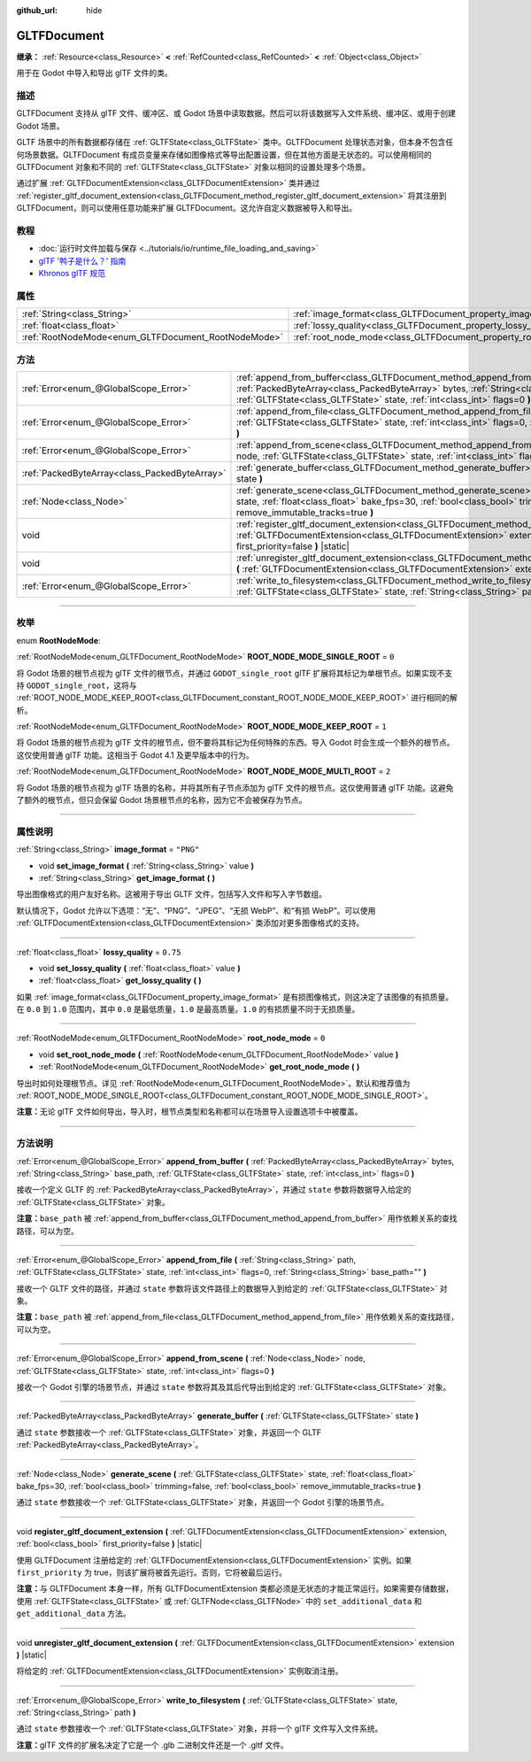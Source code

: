 :github_url: hide

.. DO NOT EDIT THIS FILE!!!
.. Generated automatically from Godot engine sources.
.. Generator: https://github.com/godotengine/godot/tree/master/doc/tools/make_rst.py.
.. XML source: https://github.com/godotengine/godot/tree/master/modules/gltf/doc_classes/GLTFDocument.xml.

.. _class_GLTFDocument:

GLTFDocument
============

**继承：** :ref:`Resource<class_Resource>` **<** :ref:`RefCounted<class_RefCounted>` **<** :ref:`Object<class_Object>`

用于在 Godot 中导入和导出 glTF 文件的类。

.. rst-class:: classref-introduction-group

描述
----

GLTFDocument 支持从 glTF 文件、缓冲区、或 Godot 场景中读取数据。然后可以将该数据写入文件系统、缓冲区、或用于创建 Godot 场景。

GLTF 场景中的所有数据都存储在 :ref:`GLTFState<class_GLTFState>` 类中。GLTFDocument 处理状态对象，但本身不包含任何场景数据。GLTFDocument 有成员变量来存储如图像格式等导出配置设置，但在其他方面是无状态的。可以使用相同的 GLTFDocument 对象和不同的 :ref:`GLTFState<class_GLTFState>` 对象以相同的设置处理多个场景。

通过扩展 :ref:`GLTFDocumentExtension<class_GLTFDocumentExtension>` 类并通过 :ref:`register_gltf_document_extension<class_GLTFDocument_method_register_gltf_document_extension>` 将其注册到 GLTFDocument，则可以使用任意功能来扩展 GLTFDocument。这允许自定义数据被导入和导出。

.. rst-class:: classref-introduction-group

教程
----

- :doc:`运行时文件加载与保存 <../tutorials/io/runtime_file_loading_and_saving>`

- `glTF '鸭子是什么？' 指南 <https://www.khronos.org/files/gltf20-reference-guide.pdf>`__

- `Khronos glTF 规范 <https://registry.khronos.org/glTF/>`__

.. rst-class:: classref-reftable-group

属性
----

.. table::
   :widths: auto

   +-----------------------------------------------------+-------------------------------------------------------------------+-----------+
   | :ref:`String<class_String>`                         | :ref:`image_format<class_GLTFDocument_property_image_format>`     | ``"PNG"`` |
   +-----------------------------------------------------+-------------------------------------------------------------------+-----------+
   | :ref:`float<class_float>`                           | :ref:`lossy_quality<class_GLTFDocument_property_lossy_quality>`   | ``0.75``  |
   +-----------------------------------------------------+-------------------------------------------------------------------+-----------+
   | :ref:`RootNodeMode<enum_GLTFDocument_RootNodeMode>` | :ref:`root_node_mode<class_GLTFDocument_property_root_node_mode>` | ``0``     |
   +-----------------------------------------------------+-------------------------------------------------------------------+-----------+

.. rst-class:: classref-reftable-group

方法
----

.. table::
   :widths: auto

   +-----------------------------------------------+----------------------------------------------------------------------------------------------------------------------------------------------------------------------------------------------------------------------------------------------------------+
   | :ref:`Error<enum_@GlobalScope_Error>`         | :ref:`append_from_buffer<class_GLTFDocument_method_append_from_buffer>` **(** :ref:`PackedByteArray<class_PackedByteArray>` bytes, :ref:`String<class_String>` base_path, :ref:`GLTFState<class_GLTFState>` state, :ref:`int<class_int>` flags=0 **)**   |
   +-----------------------------------------------+----------------------------------------------------------------------------------------------------------------------------------------------------------------------------------------------------------------------------------------------------------+
   | :ref:`Error<enum_@GlobalScope_Error>`         | :ref:`append_from_file<class_GLTFDocument_method_append_from_file>` **(** :ref:`String<class_String>` path, :ref:`GLTFState<class_GLTFState>` state, :ref:`int<class_int>` flags=0, :ref:`String<class_String>` base_path="" **)**                       |
   +-----------------------------------------------+----------------------------------------------------------------------------------------------------------------------------------------------------------------------------------------------------------------------------------------------------------+
   | :ref:`Error<enum_@GlobalScope_Error>`         | :ref:`append_from_scene<class_GLTFDocument_method_append_from_scene>` **(** :ref:`Node<class_Node>` node, :ref:`GLTFState<class_GLTFState>` state, :ref:`int<class_int>` flags=0 **)**                                                                   |
   +-----------------------------------------------+----------------------------------------------------------------------------------------------------------------------------------------------------------------------------------------------------------------------------------------------------------+
   | :ref:`PackedByteArray<class_PackedByteArray>` | :ref:`generate_buffer<class_GLTFDocument_method_generate_buffer>` **(** :ref:`GLTFState<class_GLTFState>` state **)**                                                                                                                                    |
   +-----------------------------------------------+----------------------------------------------------------------------------------------------------------------------------------------------------------------------------------------------------------------------------------------------------------+
   | :ref:`Node<class_Node>`                       | :ref:`generate_scene<class_GLTFDocument_method_generate_scene>` **(** :ref:`GLTFState<class_GLTFState>` state, :ref:`float<class_float>` bake_fps=30, :ref:`bool<class_bool>` trimming=false, :ref:`bool<class_bool>` remove_immutable_tracks=true **)** |
   +-----------------------------------------------+----------------------------------------------------------------------------------------------------------------------------------------------------------------------------------------------------------------------------------------------------------+
   | void                                          | :ref:`register_gltf_document_extension<class_GLTFDocument_method_register_gltf_document_extension>` **(** :ref:`GLTFDocumentExtension<class_GLTFDocumentExtension>` extension, :ref:`bool<class_bool>` first_priority=false **)** |static|               |
   +-----------------------------------------------+----------------------------------------------------------------------------------------------------------------------------------------------------------------------------------------------------------------------------------------------------------+
   | void                                          | :ref:`unregister_gltf_document_extension<class_GLTFDocument_method_unregister_gltf_document_extension>` **(** :ref:`GLTFDocumentExtension<class_GLTFDocumentExtension>` extension **)** |static|                                                         |
   +-----------------------------------------------+----------------------------------------------------------------------------------------------------------------------------------------------------------------------------------------------------------------------------------------------------------+
   | :ref:`Error<enum_@GlobalScope_Error>`         | :ref:`write_to_filesystem<class_GLTFDocument_method_write_to_filesystem>` **(** :ref:`GLTFState<class_GLTFState>` state, :ref:`String<class_String>` path **)**                                                                                          |
   +-----------------------------------------------+----------------------------------------------------------------------------------------------------------------------------------------------------------------------------------------------------------------------------------------------------------+

.. rst-class:: classref-section-separator

----

.. rst-class:: classref-descriptions-group

枚举
----

.. _enum_GLTFDocument_RootNodeMode:

.. rst-class:: classref-enumeration

enum **RootNodeMode**:

.. _class_GLTFDocument_constant_ROOT_NODE_MODE_SINGLE_ROOT:

.. rst-class:: classref-enumeration-constant

:ref:`RootNodeMode<enum_GLTFDocument_RootNodeMode>` **ROOT_NODE_MODE_SINGLE_ROOT** = ``0``

将 Godot 场景的根节点视为 glTF 文件的根节点，并通过 ``GODOT_single_root`` glTF 扩展将其标记为单根节点。如果实现不支持 ``GODOT_single_root``\ ，这将与 :ref:`ROOT_NODE_MODE_KEEP_ROOT<class_GLTFDocument_constant_ROOT_NODE_MODE_KEEP_ROOT>` 进行相同的解析。

.. _class_GLTFDocument_constant_ROOT_NODE_MODE_KEEP_ROOT:

.. rst-class:: classref-enumeration-constant

:ref:`RootNodeMode<enum_GLTFDocument_RootNodeMode>` **ROOT_NODE_MODE_KEEP_ROOT** = ``1``

将 Godot 场景的根节点视为 glTF 文件的根节点，但不要将其标记为任何特殊的东西。导入 Godot 时会生成一个额外的根节点。这仅使用普通 glTF 功能。这相当于 Godot 4.1 及更早版本中的行为。

.. _class_GLTFDocument_constant_ROOT_NODE_MODE_MULTI_ROOT:

.. rst-class:: classref-enumeration-constant

:ref:`RootNodeMode<enum_GLTFDocument_RootNodeMode>` **ROOT_NODE_MODE_MULTI_ROOT** = ``2``

将 Godot 场景的根节点视为 glTF 场景的名称，并将其所有子节点添加为 glTF 文件的根节点。这仅使用普通 glTF 功能。这避免了额外的根节点，但只会保留 Godot 场景根节点的名称，因为它不会被保存为节点。

.. rst-class:: classref-section-separator

----

.. rst-class:: classref-descriptions-group

属性说明
--------

.. _class_GLTFDocument_property_image_format:

.. rst-class:: classref-property

:ref:`String<class_String>` **image_format** = ``"PNG"``

.. rst-class:: classref-property-setget

- void **set_image_format** **(** :ref:`String<class_String>` value **)**
- :ref:`String<class_String>` **get_image_format** **(** **)**

导出图像格式的用户友好名称。这被用于导出 GLTF 文件，包括写入文件和写入字节数组。

默认情况下，Godot 允许以下选项：“无”、“PNG”、“JPEG”、“无损 WebP”、和“有损 WebP”。可以使用 :ref:`GLTFDocumentExtension<class_GLTFDocumentExtension>` 类添加对更多图像格式的支持。

.. rst-class:: classref-item-separator

----

.. _class_GLTFDocument_property_lossy_quality:

.. rst-class:: classref-property

:ref:`float<class_float>` **lossy_quality** = ``0.75``

.. rst-class:: classref-property-setget

- void **set_lossy_quality** **(** :ref:`float<class_float>` value **)**
- :ref:`float<class_float>` **get_lossy_quality** **(** **)**

如果 :ref:`image_format<class_GLTFDocument_property_image_format>` 是有损图像格式，则这决定了该图像的有损质量。在 ``0.0`` 到 ``1.0`` 范围内，其中 ``0.0`` 是最低质量，\ ``1.0`` 是最高质量。\ ``1.0`` 的有损质量不同于无损质量。

.. rst-class:: classref-item-separator

----

.. _class_GLTFDocument_property_root_node_mode:

.. rst-class:: classref-property

:ref:`RootNodeMode<enum_GLTFDocument_RootNodeMode>` **root_node_mode** = ``0``

.. rst-class:: classref-property-setget

- void **set_root_node_mode** **(** :ref:`RootNodeMode<enum_GLTFDocument_RootNodeMode>` value **)**
- :ref:`RootNodeMode<enum_GLTFDocument_RootNodeMode>` **get_root_node_mode** **(** **)**

导出时如何处理根节点。详见 :ref:`RootNodeMode<enum_GLTFDocument_RootNodeMode>`\ 。默认和推荐值为 :ref:`ROOT_NODE_MODE_SINGLE_ROOT<class_GLTFDocument_constant_ROOT_NODE_MODE_SINGLE_ROOT>`\ 。

\ **注意：**\ 无论 glTF 文件如何导出，导入时，根节点类型和名称都可以在场景导入设置选项卡中被覆盖。

.. rst-class:: classref-section-separator

----

.. rst-class:: classref-descriptions-group

方法说明
--------

.. _class_GLTFDocument_method_append_from_buffer:

.. rst-class:: classref-method

:ref:`Error<enum_@GlobalScope_Error>` **append_from_buffer** **(** :ref:`PackedByteArray<class_PackedByteArray>` bytes, :ref:`String<class_String>` base_path, :ref:`GLTFState<class_GLTFState>` state, :ref:`int<class_int>` flags=0 **)**

接收一个定义 GLTF 的 :ref:`PackedByteArray<class_PackedByteArray>`\ ，并通过 ``state`` 参数将数据导入给定的 :ref:`GLTFState<class_GLTFState>` 对象。

\ **注意：**\ ``base_path`` 被 :ref:`append_from_buffer<class_GLTFDocument_method_append_from_buffer>` 用作依赖关系的查找路径，可以为空。

.. rst-class:: classref-item-separator

----

.. _class_GLTFDocument_method_append_from_file:

.. rst-class:: classref-method

:ref:`Error<enum_@GlobalScope_Error>` **append_from_file** **(** :ref:`String<class_String>` path, :ref:`GLTFState<class_GLTFState>` state, :ref:`int<class_int>` flags=0, :ref:`String<class_String>` base_path="" **)**

接收一个 GLTF 文件的路径，并通过 ``state`` 参数将该文件路径上的数据导入到给定的 :ref:`GLTFState<class_GLTFState>` 对象。

\ **注意：**\ ``base_path`` 被 :ref:`append_from_file<class_GLTFDocument_method_append_from_file>` 用作依赖关系的查找路径，可以为空。

.. rst-class:: classref-item-separator

----

.. _class_GLTFDocument_method_append_from_scene:

.. rst-class:: classref-method

:ref:`Error<enum_@GlobalScope_Error>` **append_from_scene** **(** :ref:`Node<class_Node>` node, :ref:`GLTFState<class_GLTFState>` state, :ref:`int<class_int>` flags=0 **)**

接收一个 Godot 引擎的场景节点，并通过 ``state`` 参数将其及其后代导出到给定的 :ref:`GLTFState<class_GLTFState>` 对象。

.. rst-class:: classref-item-separator

----

.. _class_GLTFDocument_method_generate_buffer:

.. rst-class:: classref-method

:ref:`PackedByteArray<class_PackedByteArray>` **generate_buffer** **(** :ref:`GLTFState<class_GLTFState>` state **)**

通过 ``state`` 参数接收一个 :ref:`GLTFState<class_GLTFState>` 对象，并返回一个 GLTF :ref:`PackedByteArray<class_PackedByteArray>`\ 。

.. rst-class:: classref-item-separator

----

.. _class_GLTFDocument_method_generate_scene:

.. rst-class:: classref-method

:ref:`Node<class_Node>` **generate_scene** **(** :ref:`GLTFState<class_GLTFState>` state, :ref:`float<class_float>` bake_fps=30, :ref:`bool<class_bool>` trimming=false, :ref:`bool<class_bool>` remove_immutable_tracks=true **)**

通过 ``state`` 参数接收一个 :ref:`GLTFState<class_GLTFState>` 对象，并返回一个 Godot 引擎的场景节点。

.. rst-class:: classref-item-separator

----

.. _class_GLTFDocument_method_register_gltf_document_extension:

.. rst-class:: classref-method

void **register_gltf_document_extension** **(** :ref:`GLTFDocumentExtension<class_GLTFDocumentExtension>` extension, :ref:`bool<class_bool>` first_priority=false **)** |static|

使用 GLTFDocument 注册给定的 :ref:`GLTFDocumentExtension<class_GLTFDocumentExtension>` 实例。如果 ``first_priority`` 为 true，则该扩展将被首先运行。否则，它将被最后运行。

\ **注意：**\ 与 GLTFDocument 本身一样，所有 GLTFDocumentExtension 类都必须是无状态的才能正常运行。如果需要存储数据，使用 :ref:`GLTFState<class_GLTFState>` 或 :ref:`GLTFNode<class_GLTFNode>` 中的 ``set_additional_data`` 和 ``get_additional_data`` 方法。

.. rst-class:: classref-item-separator

----

.. _class_GLTFDocument_method_unregister_gltf_document_extension:

.. rst-class:: classref-method

void **unregister_gltf_document_extension** **(** :ref:`GLTFDocumentExtension<class_GLTFDocumentExtension>` extension **)** |static|

将给定的 :ref:`GLTFDocumentExtension<class_GLTFDocumentExtension>` 实例取消注册。

.. rst-class:: classref-item-separator

----

.. _class_GLTFDocument_method_write_to_filesystem:

.. rst-class:: classref-method

:ref:`Error<enum_@GlobalScope_Error>` **write_to_filesystem** **(** :ref:`GLTFState<class_GLTFState>` state, :ref:`String<class_String>` path **)**

通过 ``state`` 参数接收一个 :ref:`GLTFState<class_GLTFState>` 对象，并将一个 glTF 文件写入文件系统。

\ **注意：**\ glTF 文件的扩展名决定了它是一个 .glb 二进制文件还是一个 .gltf 文件。

.. |virtual| replace:: :abbr:`virtual (本方法通常需要用户覆盖才能生效。)`
.. |const| replace:: :abbr:`const (本方法没有副作用。不会修改该实例的任何成员变量。)`
.. |vararg| replace:: :abbr:`vararg (本方法除了在此处描述的参数外，还能够继续接受任意数量的参数。)`
.. |constructor| replace:: :abbr:`constructor (本方法用于构造某个类型。)`
.. |static| replace:: :abbr:`static (调用本方法无需实例，所以可以直接使用类名调用。)`
.. |operator| replace:: :abbr:`operator (本方法描述的是使用本类型作为左操作数的有效操作符。)`
.. |bitfield| replace:: :abbr:`BitField (这个值是由下列标志构成的位掩码整数。)`
